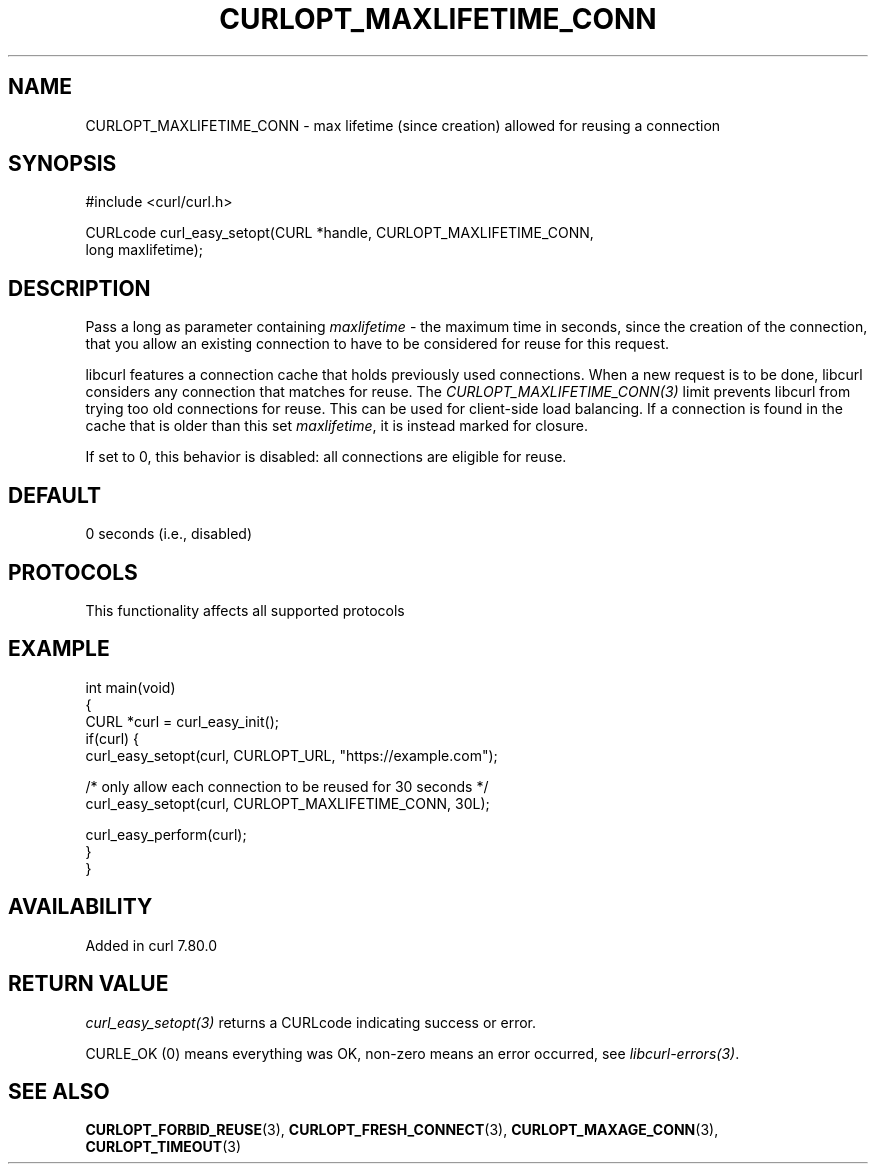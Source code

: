 .\" generated by cd2nroff 0.1 from CURLOPT_MAXLIFETIME_CONN.md
.TH CURLOPT_MAXLIFETIME_CONN 3 "2025-07-03" libcurl
.SH NAME
CURLOPT_MAXLIFETIME_CONN \- max lifetime (since creation) allowed for reusing a connection
.SH SYNOPSIS
.nf
#include <curl/curl.h>

CURLcode curl_easy_setopt(CURL *handle, CURLOPT_MAXLIFETIME_CONN,
                          long maxlifetime);
.fi
.SH DESCRIPTION
Pass a long as parameter containing \fImaxlifetime\fP \- the maximum time in
seconds, since the creation of the connection, that you allow an existing
connection to have to be considered for reuse for this request.

libcurl features a connection cache that holds previously used connections.
When a new request is to be done, libcurl considers any connection that
matches for reuse. The \fICURLOPT_MAXLIFETIME_CONN(3)\fP limit prevents
libcurl from trying too old connections for reuse. This can be used for
client\-side load balancing. If a connection is found in the cache that is
older than this set \fImaxlifetime\fP, it is instead marked for closure.

If set to 0, this behavior is disabled: all connections are eligible for reuse.
.SH DEFAULT
0 seconds (i.e., disabled)
.SH PROTOCOLS
This functionality affects all supported protocols
.SH EXAMPLE
.nf
int main(void)
{
  CURL *curl = curl_easy_init();
  if(curl) {
    curl_easy_setopt(curl, CURLOPT_URL, "https://example.com");

    /* only allow each connection to be reused for 30 seconds */
    curl_easy_setopt(curl, CURLOPT_MAXLIFETIME_CONN, 30L);

    curl_easy_perform(curl);
  }
}
.fi
.SH AVAILABILITY
Added in curl 7.80.0
.SH RETURN VALUE
\fIcurl_easy_setopt(3)\fP returns a CURLcode indicating success or error.

CURLE_OK (0) means everything was OK, non\-zero means an error occurred, see
\fIlibcurl\-errors(3)\fP.
.SH SEE ALSO
.BR CURLOPT_FORBID_REUSE (3),
.BR CURLOPT_FRESH_CONNECT (3),
.BR CURLOPT_MAXAGE_CONN (3),
.BR CURLOPT_TIMEOUT (3)
